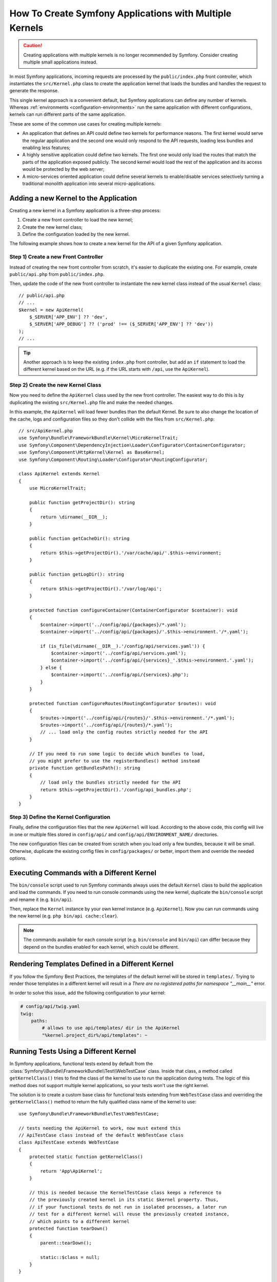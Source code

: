 .. index::
   single: kernel, performance

How To Create Symfony Applications with Multiple Kernels
========================================================

.. caution::

    Creating applications with multiple kernels is no longer recommended by
    Symfony. Consider creating multiple small applications instead.

In most Symfony applications, incoming requests are processed by the
``public/index.php`` front controller, which instantiates the ``src/Kernel.php``
class to create the application kernel that loads the bundles and handles the
request to generate the response.

This single kernel approach is a convenient default, but Symfony applications
can define any number of kernels. Whereas
:ref:`environments <configuration-environments>` run the same application with
different configurations, kernels can run different parts of the same
application.

These are some of the common use cases for creating multiple kernels:

* An application that defines an API could define two kernels for performance
  reasons. The first kernel would serve the regular application and the second
  one would only respond to the API requests, loading less bundles and enabling
  less features;
* A highly sensitive application could define two kernels. The first one would
  only load the routes that match the parts of the application exposed publicly.
  The second kernel would load the rest of the application and its access would
  be protected by the web server;
* A micro-services oriented application could define several kernels to
  enable/disable services selectively turning a traditional monolith application
  into several micro-applications.

Adding a new Kernel to the Application
--------------------------------------

Creating a new kernel in a Symfony application is a three-step process:

1. Create a new front controller to load the new kernel;
2. Create the new kernel class;
3. Define the configuration loaded by the new kernel.

The following example shows how to create a new kernel for the API of a given
Symfony application.

Step 1) Create a new Front Controller
~~~~~~~~~~~~~~~~~~~~~~~~~~~~~~~~~~~~~

Instead of creating the new front controller from scratch, it's easier to
duplicate the existing one. For example, create ``public/api.php`` from
``public/index.php``.

Then, update the code of the new front controller to instantiate the new kernel
class instead of the usual ``Kernel`` class::

    // public/api.php
    // ...
    $kernel = new ApiKernel(
        $_SERVER['APP_ENV'] ?? 'dev',
        $_SERVER['APP_DEBUG'] ?? ('prod' !== ($_SERVER['APP_ENV'] ?? 'dev'))
    );
    // ...

.. tip::

    Another approach is to keep the existing ``index.php`` front controller, but
    add an ``if`` statement to load the different kernel based on the URL (e.g.
    if the URL starts with ``/api``, use the ``ApiKernel``).

Step 2) Create the new Kernel Class
~~~~~~~~~~~~~~~~~~~~~~~~~~~~~~~~~~~

Now you need to define the ``ApiKernel`` class used by the new front controller.
The easiest way to do this is by duplicating the existing  ``src/Kernel.php``
file and make the needed changes.

In this example, the ``ApiKernel`` will load fewer bundles than the default
Kernel. Be sure to also change the location of the cache, logs and configuration
files so they don't collide with the files from ``src/Kernel.php``::

    // src/ApiKernel.php
    use Symfony\Bundle\FrameworkBundle\Kernel\MicroKernelTrait;
    use Symfony\Component\DependencyInjection\Loader\Configurator\ContainerConfigurator;
    use Symfony\Component\HttpKernel\Kernel as BaseKernel;
    use Symfony\Component\Routing\Loader\Configurator\RoutingConfigurator;

    class ApiKernel extends Kernel
    {
        use MicroKernelTrait;

        public function getProjectDir(): string
        {
            return \dirname(__DIR__);
        }

        public function getCacheDir(): string
        {
            return $this->getProjectDir().'/var/cache/api/'.$this->environment;
        }

        public function getLogDir(): string
        {
            return $this->getProjectDir().'/var/log/api';
        }

        protected function configureContainer(ContainerConfigurator $container): void
        {
            $container->import('../config/api/{packages}/*.yaml');
            $container->import('../config/api/{packages}/'.$this->environment.'/*.yaml');

            if (is_file(\dirname(__DIR__).'/config/api/services.yaml')) {
                $container->import('../config/api/services.yaml');
                $container->import('../config/api/{services}_'.$this->environment.'.yaml');
            } else {
                $container->import('../config/api/{services}.php');
            }
        }

        protected function configureRoutes(RoutingConfigurator $routes): void
        {
            $routes->import('../config/api/{routes}/'.$this->environment.'/*.yaml');
            $routes->import('../config/api/{routes}/*.yaml');
            // ... load only the config routes strictly needed for the API
        }

        // If you need to run some logic to decide which bundles to load,
        // you might prefer to use the registerBundles() method instead
        private function getBundlesPath(): string
        {
            // load only the bundles strictly needed for the API
            return $this->getProjectDir().'/config/api_bundles.php';
        }
    }

Step 3) Define the Kernel Configuration
~~~~~~~~~~~~~~~~~~~~~~~~~~~~~~~~~~~~~~~

Finally, define the configuration files that the new ``ApiKernel`` will load.
According to the above code, this config will live in one or multiple files
stored in ``config/api/`` and ``config/api/ENVIRONMENT_NAME/`` directories.

The new configuration files can be created from scratch when you load only a few
bundles, because it will be small. Otherwise, duplicate the existing
config files in ``config/packages/`` or better, import them and override the
needed options.

Executing Commands with a Different Kernel
------------------------------------------

The ``bin/console`` script used to run Symfony commands always uses the default
``Kernel`` class to build the application and load the commands. If you need
to run console commands using the new kernel, duplicate the ``bin/console``
script and rename it (e.g. ``bin/api``).

Then, replace the ``Kernel`` instance by your own kernel instance
(e.g. ``ApiKernel``). Now you can run commands using the new kernel
(e.g. ``php bin/api cache:clear``).

.. note::

    The commands available for each console script (e.g. ``bin/console`` and
    ``bin/api``) can differ because they depend on the bundles enabled for each
    kernel, which could be different.

Rendering Templates Defined in a Different Kernel
-------------------------------------------------

If you follow the Symfony Best Practices, the templates of the default kernel
will be stored in ``templates/``. Trying to render those templates in a
different kernel will result in a *There are no registered paths for namespace
"__main__"* error.

In order to solve this issue, add the following configuration to your kernel:

.. code-block:: yaml

    # config/api/twig.yaml
    twig:
        paths:
            # allows to use api/templates/ dir in the ApiKernel
            "%kernel.project_dir%/api/templates": ~

Running Tests Using a Different Kernel
--------------------------------------

In Symfony applications, functional tests extend by default from the
:class:`Symfony\\Bundle\\FrameworkBundle\\Test\\WebTestCase` class. Inside that
class, a method called ``getKernelClass()`` tries to find the class of the kernel
to use to run the application during tests. The logic of this method does not
support multiple kernel applications, so your tests won't use the right kernel.

The solution is to create a custom base class for functional tests extending
from ``WebTestCase`` class and overriding the ``getKernelClass()`` method to
return the fully qualified class name of the kernel to use::

    use Symfony\Bundle\FrameworkBundle\Test\WebTestCase;

    // tests needing the ApiKernel to work, now must extend this
    // ApiTestCase class instead of the default WebTestCase class
    class ApiTestCase extends WebTestCase
    {
        protected static function getKernelClass()
        {
            return 'App\ApiKernel';
        }

        // this is needed because the KernelTestCase class keeps a reference to
        // the previously created kernel in its static $kernel property. Thus,
        // if your functional tests do not run in isolated processes, a later run
        // test for a different kernel will reuse the previously created instance,
        // which points to a different kernel
        protected function tearDown()
        {
            parent::tearDown();

            static::$class = null;
        }
    }

Adding more Kernels to the Application
--------------------------------------

If your application is very complex and you create several kernels, it's better
to store them in their own directories instead of messing with lots of files in
the default ``src/`` directory:

.. code-block:: text

    project/
    ├─ src/
    │  ├─ ...
    │  └─ Kernel.php
    ├─ api/
    │  ├─ ...
    │  └─ ApiKernel.php
    ├─ ...
    └─ public/
        ├─ ...
        ├─ api.php
        └─ index.php
